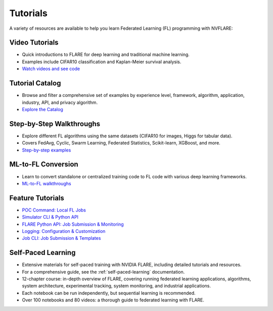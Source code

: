 .. _tutorials:

Tutorials
=========

A variety of resources are available to help you learn Federated Learning (FL) programming with NVFLARE:

Video Tutorials
---------------

- Quick introductions to FLARE for deep learning and traditional machine learning.
- Examples include CIFAR10 classification and Kaplan-Meier survival analysis.
- `Watch videos and see code <https://nvidia.github.io/NVFlare/>`_

Tutorial Catalog
----------------

- Browse and filter a comprehensive set of examples by experience level, framework, algorithm, application, industry, API, and privacy algorithm.
- `Explore the Catalog <https://nvidia.github.io/NVFlare/catalog/>`_

Step-by-Step Walkthroughs
-------------------------

- Explore different FL algorithms using the same datasets (CIFAR10 for images, Higgs for tabular data).
- Covers FedAvg, Cyclic, Swarm Learning, Federated Statistics, Scikit-learn, XGBoost, and more.
- `Step-by-step examples <https://github.com/NVIDIA/NVFlare/tree/main/examples/hello-world/step-by-step>`_

ML-to-FL Conversion
-------------------

- Learn to convert standalone or centralized training code to FL code with various deep learning frameworks.
- `ML-to-FL walkthroughs <https://github.com/NVIDIA/NVFlare/tree/main/examples/hello-world/ml-to-fl>`_

Feature Tutorials
-----------------

- `POC Command: Local FL Jobs <https://github.com/NVIDIA/NVFlare/tree/main/examples/tutorials/setup_poc.ipynb>`_
- `Simulator CLI & Python API <https://github.com/NVIDIA/NVFlare/tree/main/examples/tutorials/flare_simulator.ipynb>`_
- `FLARE Python API: Job Submission & Monitoring <https://github.com/NVIDIA/NVFlare/tree/main/examples/tutorials/flare_api.ipynb>`_
- `Logging: Configuration & Customization <https://github.com/NVIDIA/NVFlare/tree/main/examples/tutorials/logging.ipynb>`_
- `Job CLI: Job Submission & Templates <https://github.com/NVIDIA/NVFlare/tree/main/examples/tutorials/job_cli.ipynb>`_

Self-Paced Learning
-------------------

- Extensive materials for self-paced training with NVIDIA FLARE, including detailed tutorials and resources.
- For a comprehensive guide, see the :ref:`self-paced-learning` documentation.
- 12-chapter course: in-depth overview of FLARE, covering running federated learning applications, algorithms, system architecture, experimental tracking, system monitoring, and industrial applications.
- Each notebook can be run independently, but sequential learning is recommended.
- Over 100 notebooks and 80 videos: a thorough guide to federated learning with FLARE.
